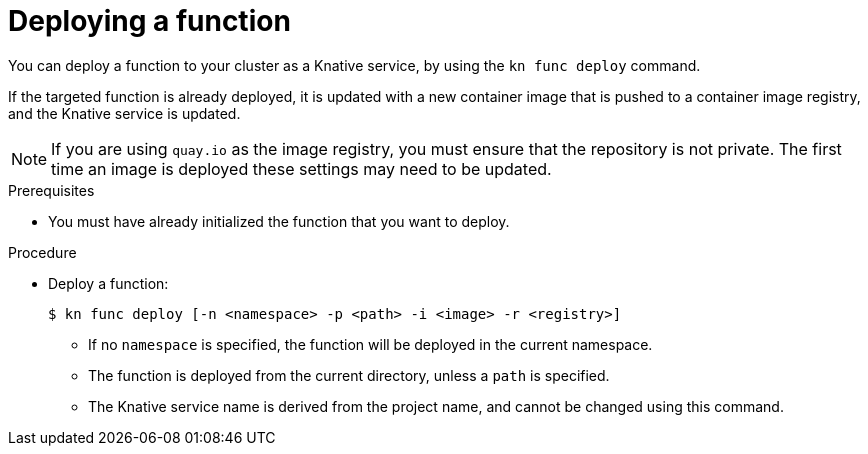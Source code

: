 // Module included in the following assemblies
//
// functions/quickstart-functions.adoc
// nav.adoc

// [id="deploy-function-kn_{context}"]
= Deploying a function

You can deploy a function to your cluster as a Knative service, by using the `kn func deploy` command.

If the targeted function is already deployed, it is updated with a new container image that is pushed to a container image registry, and the Knative service is updated.

[NOTE]
====
If you are using `quay.io` as the image registry, you must ensure that the repository is not private. The first time an image is deployed these settings may need to be updated.
====

.Prerequisites

* You must have already initialized the function that you want to deploy.

.Procedure

* Deploy a function:
+
[source,terminal]
----
$ kn func deploy [-n <namespace> -p <path> -i <image> -r <registry>]
----
** If no `namespace` is specified, the function will be deployed in the current namespace.
** The function is deployed from the current directory, unless a `path` is specified.
** The Knative service name is derived from the project name, and cannot be changed using this command.
